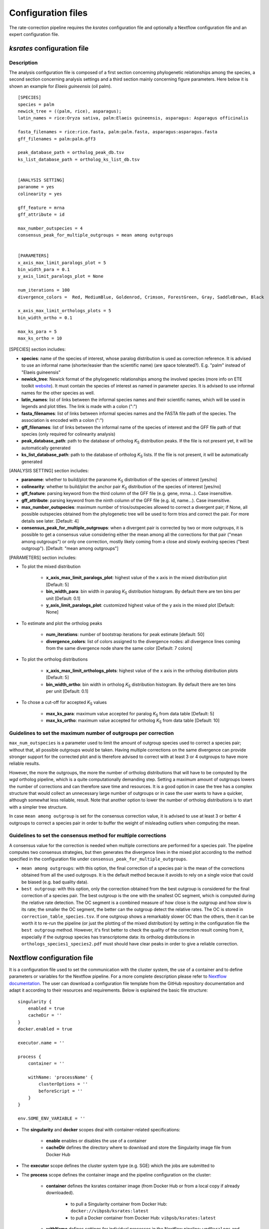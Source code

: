.. _`config_sections`:

Configuration files
*******************

The rate-correction pipeline requires the *ksrates* configuration file and optionally a Nextflow configuration file and an expert configuration file.


.. _`pipeline_config_section`:

*ksrates* configuration file
============================

Description
-----------

The analysis configuration file is composed of a first section concerning phylogenetic relationships among the species, a second section concerning analysis settings and a third section mainly concerning figure parameters. Here below it is shown an example for *Elaeis guineensis* (oil palm). ::

    [SPECIES]
    species = palm
    newick_tree = ((palm, rice), asparagus);
    latin_names = rice:Oryza sativa, palm:Elaeis guineensis, asparagus: Asparagus officinalis

    fasta_filenames = rice:rice.fasta, palm:palm.fasta, asparagus:asparagus.fasta
    gff_filenames = palm:palm.gff3

    peak_database_path = ortholog_peak_db.tsv
    ks_list_database_path = ortholog_ks_list_db.tsv


    [ANALYSIS SETTING]
    paranome = yes
    colinearity = yes

    gff_feature = mrna
    gff_attribute = id

    max_number_outspecies = 4
    consensus_peak_for_multiple_outgroups = mean among outgroups


    [PARAMETERS]
    x_axis_max_limit_paralogs_plot = 5
    bin_width_para = 0.1
    y_axis_limit_paralogs_plot = None

    num_iterations = 100
    divergence_colors =  Red, MediumBlue, Goldenrod, Crimson, ForestGreen, Gray, SaddleBrown, Black

    x_axis_max_limit_orthologs_plots = 5
    bin_width_ortho = 0.1

    max_ks_para = 5
    max_ks_ortho = 10

[SPECIES] section includes:

* **species**: name of the species of interest, whose paralog distribution is used as correction reference. It is advised to use an informal name (shorter/easier than the scientific name) (are space tolerated?). E.g. "palm" instead of "Elaeis guineensis"
* **newick_tree**: Newick format of the phylogenetic relationships among the involved species (more info on ETE toolkit `website <http://etetoolkit.org/docs/latest/tutorial/tutorial_trees.html#reading-and-writing-newick-trees>`__). It must contain the species of interest as named in parameter `species`. It is advised to use informal names for the other species as well.
* **latin_names**: list of links between the informal species names and their scientific names, which will be used in legends and plot titles. The link is made with a colon (":")
* **fasta_filenames**: list of links between informal species names and the FASTA file path of the species. The association is encoded with a colon (":")
* **gff_filenames**: list of links between the informal name of the species of interest and the GFF file path of that species (only required for colinearity analysis)
* **peak_database_path**: path to the database of ortholog *K*:sub:`S` distribution peaks. If the file is not present yet, it will be automatically generated
* **ks_list_database_path**: path to the database of ortholog *K*:sub:`S` lists. If the file is not present, it will be automatically generated 

[ANALYSIS SETTING] section includes:

* **paranome**: whether to build/plot the paranome *K*:sub:`S` distribution of the species of interest \[yes/no\]
* **colinearity**: whether to build/plot the anchor pair *K*:sub:`S` distribution of the species of interest \[yes/no\]
* **gff_feature**: parsing keyword from the third column of the GFF file (e.g. gene, mrna...). Case insensitive.
* **gff_attribute**: parsing keyword from the ninth column of the GFF file (e.g. id, name...). Case insensitive. 
* **max_number_outspecies**: maximum number of trios/outspecies allowed to correct a divergent pair; if None, all possible outspecies obtained from the phylogenetic tree will be used to form trios and correct the pair. For more details see later. [Default: 4]
* **consensus_peak_for_multiple_outgroups**: when a divergent pair is corrected by two or more outgroups, it is possible to get a consensus value considering either the mean among all the corrections for that pair ("mean among outgroups") or only one correction, mostly likely coming from a close and slowly evolving species ("best outgroup"). [Default: "mean among outgroups"]

[PARAMETERS] section includes:

* To plot the mixed distribution

    * **x_axis_max_limit_paralogs_plot**: highest value of the x axis in the mixed distribution plot [Default: 5]
    * **bin_width_para**: bin width in paralog *K*:sub:`S` distribution histogram. By default there are ten bins per unit [Default: 0.1]
    * **y_axis_limit_paralogs_plot**: customized highest value of the y axis in the mixed plot [Default: None]
    
* To estimate and plot the ortholog peaks

    * **num_iterations**: number of bootstrap iterations for peak estimate [default: 50]
    * **divergence_colors**: list of colors assigned to the divergence nodes: all divergence lines coming from the same divergence node share the same color [Default: 7 colors]
    
* To plot the ortholog distributions

    * **x_axis_max_limit_orthologs_plots**: highest value of the x axis in the ortholog distribution plots [Default: 5]
    * **bin_width_ortho**: bin width in ortholog *K*:sub:`S` distribution histogram. By default there are ten bins per unit [Default: 0.1]
    
* To chose a cut-off for accepted *K*:sub:`S` values

    * **max_ks_para**: maximum value accepted for paralog *K*:sub:`S` from data table [Default: 5]
    * **max_ks_ortho**: maximum value accepted for ortholog *K*:sub:`S` from data table [Default: 10]


Guidelines to set the maximum number of outgroups per correction
----------------------------------------------------------------

``max_num_outspecies`` is a parameter used to limit the amount of outgroup species used to correct a species pair; without that, all possible outgroups would be taken. Having multiple corrections on the same divergence can provide stronger support for the corrected plot and is therefore advised to correct with at least 3 or 4 outgroups to have more reliable results.

However, the more the outgroups, the more the number of ortholog distributions that will have to be computed by the `wgd` ortholog pipeline, which is a quite computationally demanding step. Setting a maximum amount of outgroups lowers the number of corrections and can therefore save time and resources. It is a good option in case the tree has a complex structure that would collect an unnecessary large number of outgroups or in case the user wants to have a quicker, although somewhat less reliable, result. Note that another option to lower the number of ortholog distributions is to start with a simpler tree structure.

In case ``mean among outgroup`` is set for the consensus correction value, it is advised to use at least 3 or better 4 outgroups to correct a species pair in order to buffer the weight of misleading outliers when computing the mean.


Guidelines to set the consensus method for multiple corrections
--------------------------------------------------------------------------------------------------

A consensus value for the correction is needed when multiple corrections are performed for a species pair. The pipeline computes two consensus strategies, but then generates the divergence lines in the mixed plot according to the method specified in the configuration file under ``consensus_peak_for_multiple_outgroups``.

* ``mean among outgroups``: with this option, the final correction of a species pair is the mean of the corrections obtained from all the used outgroups. It is the default method because it avoids to rely on a single voice that could be biased (e.g. bad quality data).
* ``best outgroup``: with this option, only the correction obtained from the best outgroup is considered for the final correction of a species pair. The best outgroup is the one with the smallest OC segment, which is computed during the relative rate detection. The OC segment is a combined measure of how close is the outgroup and how slow is its rate; the smaller the OC segment, the better can the outgroup detect the relative rates. The OC is stored in ``correction_table_species.tsv``. If one outgroup shows a remarkably slower OC than the others, then it can be worth it to re-run the pipeline (or just the plotting of the mixed distribution) by setting in the configuration file the ``best outgroup`` method. However, it's first better to check the quality of the correction result coming from it, especially if the outgroup species has transcriptome data: its ortholog distributions in ``orthologs_species1_species2.pdf`` must should have clear peaks in order to give a reliable correction.


.. _`nextflow_config_section`:

Nextflow configuration file
===========================

It is a configuration file used to set the communication with the cluster system, the use of a container and to define parameters or variables for the Nextflow pipeline. For a more complete description please refer to `Nextflow documentation <https://www.nextflow.io/docs/latest/config.html#configuration>`_. The user can download a configuration file template from the GitHub repository documentation and adapt it according to their resources and requirements. Below is explained the basic file structure::

    singularity {
        enabled = true
        cacheDir = ''
    }
    docker.enabled = true

    executor.name = ''

    process {
        container = ''

        withName: 'processName' {
            clusterOptions = ''
            beforeScript = ''
        }
    }

    env.SOME_ENV_VARIABLE = ''

* The **singularity** and **docker** scopes deal with container-related specifications:

    * **enable** enables or disables the use of a container
    * **cacheDir** defines the directory where to download and store the Singularity image file from Docker Hub

* The **executor** scope defines the cluster system type (e.g. SGE) which the jobs are submitted to
* The **process** scope defines the container image and the pipeline configuration on the cluster:

    * **container** defines the ksrates container image (from Docker Hub or from a local copy if already downloaded).

        * to pull a Singularity container from Docker Hub: ``docker://vibpsb/ksrates:latest``
        * to pull a Docker container from Docker Hub: ``vibpsb/ksrates:latest``

    * **withName** defines settings for individual processes in the Nextflow pipeline; ``wgdParalogs`` and ``wgdOrthologs`` are the most computationally demanding and it is advised to assign them a higher computational power than the other processes.
    * **clusterOption** defines cluster options (allocated memory, number of threads...)
    * **beforeScript** can be used to load required dependencies in the cluster; it is necessary only if the container is not available, provided that the cluster has all dependencies installed

* The **env** scope defines variables exported in the workflow environment

.. _`expert_config_section`:

Expert configuration file
=========================

It is an optional configuration file containing expert parameters for fine-tuning the analysis or for development purposes. The file can be generated using the following template and it is automatically detected when launching the command line (it must be called `config_expert.txt`). ::

    [EXPERT PARAMETERS]
    
    logging_level = info
    peak_stats = mode
    kde_bandwidth_modifier = 0.4
    plot_correction_arrows = no
    max_mixture_model_iterations = 300
    num_mixture_model_initializations = 10
    extra_paralogs_analyses_methods = no
    max_mixture_model_components = 5
    max_ks_for_mixture_model = 5
    max_gene_family_size = 200

* **logging_level**: the logging message level to be shown in the screen (critical, error, warning, info, debug, notset) [Default: info]
* **peak_stats**: the statistics measure that is used to get a representative peak *K*:sub:`S` value of an ortholog distribution or of an anchor *K*:sub:`S` cluster (options: mode or median) [Default: mode]
* **kde_bandwidth_modifier**: modifier to adjust the fitting of the KDE curve on the underlying paranome or anchor *K*:sub:`S` distribution. The kde Scott's factor computed by SciPy tends to produce an overly smooth KDE curve, especially with steep WGD peaks, and therefore it is reduced by multiplying it by a modifier. Decreasing the modifier leads to tighter fits, increasing it leads to smoother fits and setting it at 1 gives the default kde factor. Note that a too small factor is likely to take into account data noise [Default: 0.4]
* **plot_correction_arrows**: flag to turn on or off the presence of correction arrows, which start from the original ortholog peak position and end on the corrected position
* **max_mixture_model_iterations**: maximum number of EM iterations during mixture modeling [Default: 300] 
* **num_mixture_model_initializations**: number of times the EM algorithm is initialized (either for the random initialization in exp-log mixture model or for k-means in lognormal mixture model)
* **max_mixture_model_components**: maximum number of components considered during the execution of mixture models
* **max_ks_for_mixture_model**: upper limit for the Ks range considered during the execution of mixture models 
* **max_gene_family_size**: maximum number of members in a paralog gene family to be taken into account during Ks estimate (larger families will probably increase the computation time, but they may also provide a significant contribute for the Ks distribution) [Default: 200]